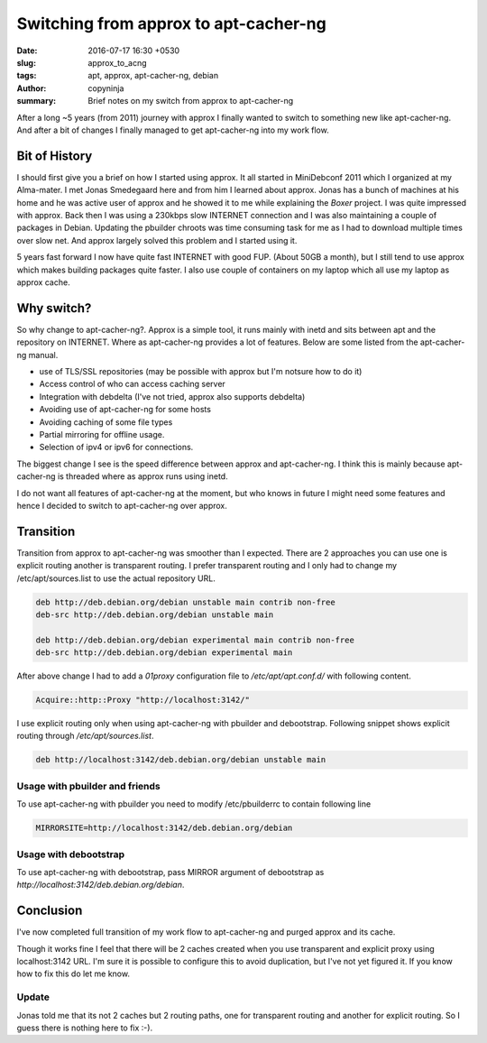 Switching from approx to apt-cacher-ng
######################################

:date: 2016-07-17 16:30 +0530
:slug: approx_to_acng
:tags: apt, approx, apt-cacher-ng, debian
:author: copyninja
:summary: Brief notes on my switch from approx to apt-cacher-ng

After a long ~5 years (from 2011) journey with approx I finally wanted
to switch to something new like apt-cacher-ng. And after a bit of
changes I finally managed to get apt-cacher-ng into my work flow.

Bit of History
==============

I should first give you a brief on how I started using approx. It all
started in MiniDebconf 2011 which I organized at my Alma-mater. I met
Jonas Smedegaard here and from him I learned about approx. Jonas has a
bunch of machines at his home and he was active user of approx and he
showed it to me while explaining the *Boxer* project. I was quite
impressed with approx. Back then I was using a 230kbps slow INTERNET
connection and I was also maintaining a couple of packages in
Debian. Updating the pbuilder chroots was time consuming task for me
as I had to download multiple times over slow net. And approx largely
solved this problem and I started using it.

5 years fast forward I now have quite fast INTERNET with good
FUP. (About 50GB a month), but I still tend to use approx which makes
building packages quite faster. I also use couple of containers on my
laptop which all use my laptop as approx cache.

Why switch?
===========

So why change to apt-cacher-ng?. Approx is a simple tool, it runs
mainly with inetd and sits between apt and the repository on
INTERNET. Where as apt-cacher-ng provides a lot of features. Below are
some listed from the apt-cacher-ng manual.

* use of TLS/SSL repositories (may be possible with approx but I'm notsure how to do it)
* Access control of who can access caching server
* Integration with debdelta (I've not tried, approx also supports
  debdelta)
* Avoiding use of apt-cacher-ng for some hosts
* Avoiding caching of some file types
* Partial mirroring for offline usage.
* Selection of ipv4 or ipv6 for connections.

The biggest change I see is the speed difference between approx and
apt-cacher-ng. I think this is mainly because apt-cacher-ng is threaded where as approx
runs using inetd.

I do not want all features of apt-cacher-ng at the moment, but who knows in
future I might need some features and hence I decided to switch to
apt-cacher-ng over approx.

Transition
==========

Transition from approx to apt-cacher-ng was smoother than I
expected. There are 2 approaches you can use one is explicit routing
another is transparent routing. I prefer transparent routing and I
only had to change my /etc/apt/sources.list to use the actual
repository URL.

.. code-block:: sources.list

   deb http://deb.debian.org/debian unstable main contrib non-free
   deb-src http://deb.debian.org/debian unstable main

   deb http://deb.debian.org/debian experimental main contrib non-free
   deb-src http://deb.debian.org/debian experimental main


After above change I had to add a *01proxy* configuration file to
*/etc/apt/apt.conf.d/* with following content.

.. code-block:: conf

   Acquire::http::Proxy "http://localhost:3142/"

I use explicit routing only when using apt-cacher-ng with pbuilder and
debootstrap. Following snippet shows explicit routing through */etc/apt/sources.list*.

.. code-block:: sources.list

   deb http://localhost:3142/deb.debian.org/debian unstable main

Usage with pbuilder and friends
-------------------------------

To use apt-cacher-ng with pbuilder you need to modify /etc/pbuilderrc
to contain following line

.. code-block:: sh

   MIRRORSITE=http://localhost:3142/deb.debian.org/debian


Usage with debootstrap
----------------------

To use apt-cacher-ng with debootstrap, pass MIRROR argument of
debootstrap as `http://localhost:3142/deb.debian.org/debian`.


Conclusion
==========

I've now completed full transition of my work flow to apt-cacher-ng
and purged approx and its cache.

.. role:: strike
   :class: strike

.. container:: strike

   Though it works fine I feel that there will be 2 caches created when
   you use transparent and explicit proxy using localhost:3142 URL. I'm
   sure it is possible to configure this to avoid duplication, but I've
   not yet figured it. If you know how to fix this do let me know.

Update
------   

Jonas told me that its not 2 caches but 2 routing paths, one for
transparent routing and another for explicit routing. So I guess there
is nothing here to fix :-).
